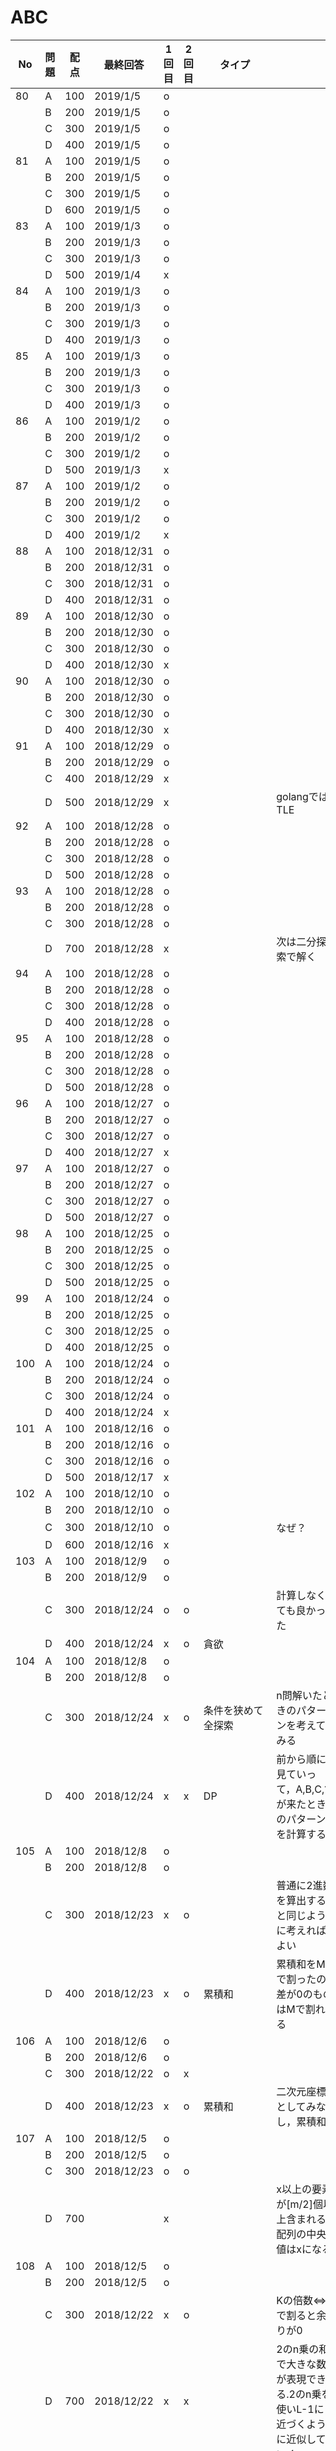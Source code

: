 #+TITLE:
#+AUTHOR: ymiyamoto
#+EMAIL: ymiyamoto324@gmail.com
#+STARTUP: showall
#+LANGUAGE:ja
#+OPTIONS: \n:nil creator:nil indent

* ABC
|  No | 問題 | 配点 | 最終回答   | 1回目 | 2回目 | タイプ             |                                                                            | 備考 |
|-----+------+------+------------+-------+-------+--------------------+----------------------------------------------------------------------------+------|
|  80 | A    |  100 | 2019/1/5   | o     |       |                    |                                                                            |      |
|     | B    |  200 | 2019/1/5   | o     |       |                    |                                                                            |      |
|     | C    |  300 | 2019/1/5   | o     |       |                    |                                                                            |      |
|     | D    |  400 | 2019/1/5   | o     |       |                    |                                                                            |      |
|  81 | A    |  100 | 2019/1/5   | o     |       |                    |                                                                            |      |
|     | B    |  200 | 2019/1/5   | o     |       |                    |                                                                            |      |
|     | C    |  300 | 2019/1/5   | o     |       |                    |                                                                            |      |
|     | D    |  600 | 2019/1/5   | o     |       |                    |                                                                            |      |
|  83 | A    |  100 | 2019/1/3   | o     |       |                    |                                                                            |      |
|     | B    |  200 | 2019/1/3   | o     |       |                    |                                                                            |      |
|     | C    |  300 | 2019/1/3   | o     |       |                    |                                                                            |      |
|     | D    |  500 | 2019/1/4   | x     |       |                    |                                                                            |      |
|  84 | A    |  100 | 2019/1/3   | o     |       |                    |                                                                            |      |
|     | B    |  200 | 2019/1/3   | o     |       |                    |                                                                            |      |
|     | C    |  300 | 2019/1/3   | o     |       |                    |                                                                            |      |
|     | D    |  400 | 2019/1/3   | o     |       |                    |                                                                            |      |
|  85 | A    |  100 | 2019/1/3   | o     |       |                    |                                                                            |      |
|     | B    |  200 | 2019/1/3   | o     |       |                    |                                                                            |      |
|     | C    |  300 | 2019/1/3   | o     |       |                    |                                                                            |      |
|     | D    |  400 | 2019/1/3   | o     |       |                    |                                                                            |      |
|  86 | A    |  100 | 2019/1/2   | o     |       |                    |                                                                            |      |
|     | B    |  200 | 2019/1/2   | o     |       |                    |                                                                            |      |
|     | C    |  300 | 2019/1/2   | o     |       |                    |                                                                            |      |
|     | D    |  500 | 2019/1/3   | x     |       |                    |                                                                            |      |
|  87 | A    |  100 | 2019/1/2   | o     |       |                    |                                                                            |      |
|     | B    |  200 | 2019/1/2   | o     |       |                    |                                                                            |      |
|     | C    |  300 | 2019/1/2   | o     |       |                    |                                                                            |      |
|     | D    |  400 | 2019/1/2   | x     |       |                    |                                                                            |      |
|  88 | A    |  100 | 2018/12/31 | o     |       |                    |                                                                            |      |
|     | B    |  200 | 2018/12/31 | o     |       |                    |                                                                            |      |
|     | C    |  300 | 2018/12/31 | o     |       |                    |                                                                            |      |
|     | D    |  400 | 2018/12/31 | o     |       |                    |                                                                            |      |
|  89 | A    |  100 | 2018/12/30 | o     |       |                    |                                                                            |      |
|     | B    |  200 | 2018/12/30 | o     |       |                    |                                                                            |      |
|     | C    |  300 | 2018/12/30 | o     |       |                    |                                                                            |      |
|     | D    |  400 | 2018/12/30 | x     |       |                    |                                                                            |      |
|  90 | A    |  100 | 2018/12/30 | o     |       |                    |                                                                            |      |
|     | B    |  200 | 2018/12/30 | o     |       |                    |                                                                            |      |
|     | C    |  300 | 2018/12/30 | o     |       |                    |                                                                            |      |
|     | D    |  400 | 2018/12/30 | x     |       |                    |                                                                            |      |
|  91 | A    |  100 | 2018/12/29 | o     |       |                    |                                                                            |      |
|     | B    |  200 | 2018/12/29 | o     |       |                    |                                                                            |      |
|     | C    |  400 | 2018/12/29 | x     |       |                    |                                                                            |      |
|     | D    |  500 | 2018/12/29 | x     |       |                    | golangではTLE                                                              |      |
|  92 | A    |  100 | 2018/12/28 | o     |       |                    |                                                                            |      |
|     | B    |  200 | 2018/12/28 | o     |       |                    |                                                                            |      |
|     | C    |  300 | 2018/12/28 | o     |       |                    |                                                                            |      |
|     | D    |  500 | 2018/12/28 | o     |       |                    |                                                                            |      |
|  93 | A    |  100 | 2018/12/28 | o     |       |                    |                                                                            |      |
|     | B    |  200 | 2018/12/28 | o     |       |                    |                                                                            |      |
|     | C    |  300 | 2018/12/28 | o     |       |                    |                                                                            |      |
|     | D    |  700 | 2018/12/28 | x     |       |                    | 次は二分探索で解く                                                         |      |
|  94 | A    |  100 | 2018/12/28 | o     |       |                    |                                                                            |      |
|     | B    |  200 | 2018/12/28 | o     |       |                    |                                                                            |      |
|     | C    |  300 | 2018/12/28 | o     |       |                    |                                                                            |      |
|     | D    |  400 | 2018/12/28 | o     |       |                    |                                                                            |      |
|  95 | A    |  100 | 2018/12/28 | o     |       |                    |                                                                            |      |
|     | B    |  200 | 2018/12/28 | o     |       |                    |                                                                            |      |
|     | C    |  300 | 2018/12/28 | o     |       |                    |                                                                            |      |
|     | D    |  500 | 2018/12/28 | o     |       |                    |                                                                            |      |
|  96 | A    |  100 | 2018/12/27 | o     |       |                    |                                                                            |      |
|     | B    |  200 | 2018/12/27 | o     |       |                    |                                                                            |      |
|     | C    |  300 | 2018/12/27 | o     |       |                    |                                                                            |      |
|     | D    |  400 | 2018/12/27 | x     |       |                    |                                                                            |      |
|  97 | A    |  100 | 2018/12/27 | o     |       |                    |                                                                            |      |
|     | B    |  200 | 2018/12/27 | o     |       |                    |                                                                            |      |
|     | C    |  300 | 2018/12/27 | o     |       |                    |                                                                            |      |
|     | D    |  500 | 2018/12/27 | o     |       |                    |                                                                            |      |
|  98 | A    |  100 | 2018/12/25 | o     |       |                    |                                                                            |      |
|     | B    |  200 | 2018/12/25 | o     |       |                    |                                                                            |      |
|     | C    |  300 | 2018/12/25 | o     |       |                    |                                                                            |      |
|     | D    |  500 | 2018/12/25 | o     |       |                    |                                                                            |      |
|  99 | A    |  100 | 2018/12/24 | o     |       |                    |                                                                            |      |
|     | B    |  200 | 2018/12/25 | o     |       |                    |                                                                            |      |
|     | C    |  300 | 2018/12/25 | o     |       |                    |                                                                            |      |
|     | D    |  400 | 2018/12/25 | o     |       |                    |                                                                            |      |
| 100 | A    |  100 | 2018/12/24 | o     |       |                    |                                                                            |      |
|     | B    |  200 | 2018/12/24 | o     |       |                    |                                                                            |      |
|     | C    |  300 | 2018/12/24 | o     |       |                    |                                                                            |      |
|     | D    |  400 | 2018/12/24 | x     |       |                    |                                                                            |      |
| 101 | A    |  100 | 2018/12/16 | o     |       |                    |                                                                            |      |
|     | B    |  200 | 2018/12/16 | o     |       |                    |                                                                            |      |
|     | C    |  300 | 2018/12/16 | o     |       |                    |                                                                            |      |
|     | D    |  500 | 2018/12/17 | x     |       |                    |                                                                            |      |
| 102 | A    |  100 | 2018/12/10 | o     |       |                    |                                                                            |      |
|     | B    |  200 | 2018/12/10 | o     |       |                    |                                                                            |      |
|     | C    |  300 | 2018/12/10 | o     |       |                    | なぜ？                                                                     |      |
|     | D    |  600 | 2018/12/16 | x     |       |                    |                                                                            |      |
| 103 | A    |  100 | 2018/12/9  | o     |       |                    |                                                                            |      |
|     | B    |  200 | 2018/12/9  | o     |       |                    |                                                                            |      |
|     | C    |  300 | 2018/12/24 | o     | o     |                    | 計算しなくても良かった                                                     |      |
|     | D    |  400 | 2018/12/24 | x     | o     | 貪欲               |                                                                            |      |
| 104 | A    |  100 | 2018/12/8  | o     |       |                    |                                                                            |      |
|     | B    |  200 | 2018/12/8  | o     |       |                    |                                                                            |      |
|     | C    |  300 | 2018/12/24 | x     | o     | 条件を狭めて全探索 | n問解いたときのパターンを考えてみる                                        |      |
|     | D    |  400 | 2018/12/24 | x     | x     | DP                 | 前から順に見ていって，A,B,C,?が来たときのパターンを計算する                |      |
| 105 | A    |  100 | 2018/12/8  | o     |       |                    |                                                                            |      |
|     | B    |  200 | 2018/12/8  | o     |       |                    |                                                                            |      |
|     | C    |  300 | 2018/12/23 | x     | o     |                    | 普通に2進数を算出すると同じように考えればよい                              |      |
|     | D    |  400 | 2018/12/23 | x     | o     | 累積和             | 累積和をMで割ったの差が0のものはMで割れる                                  |      |
| 106 | A    |  100 | 2018/12/6  | o     |       |                    |                                                                            |      |
|     | B    |  200 | 2018/12/6  | o     |       |                    |                                                                            |      |
|     | C    |  300 | 2018/12/22 | o     | x     |                    |                                                                            |      |
|     | D    |  400 | 2018/12/23 | x     | o     | 累積和             | 二次元座標としてみなし，累積和                                             |      |
| 107 | A    |  100 | 2018/12/5  | o     |       |                    |                                                                            |      |
|     | B    |  200 | 2018/12/5  | o     |       |                    |                                                                            |      |
|     | C    |  300 | 2018/12/23 | o     | o     |                    |                                                                            |      |
|     | D    |  700 |            | x     |       |                    | x以上の要素が[m/2]個以上含まれる配列の中央値はxになる                      |      |
| 108 | A    |  100 | 2018/12/5  | o     |       |                    |                                                                            |      |
|     | B    |  200 | 2018/12/5  | o     |       |                    |                                                                            |      |
|     | C    |  300 | 2018/12/22 | x     | o     |                    | Kの倍数<=>Kで割ると余りが0                                                 |      |
|     | D    |  700 | 2018/12/22 | x     | x     |                    | 2のn乗の和で大きな数が表現できる.2のn乗を使いL-1に近づくように近似していく |      |
| 109 | A    |  100 | 2018/12/5  | o     |       |                    |                                                                            |      |
|     | B    |  200 | 2018/12/5  | o     |       |                    |                                                                            |      |
|     | C    |  300 | 2018/12/21 | o     | o     |                    |                                                                            |      |
|     | D    |  400 | 2018/12/21 | o     | o     |                    |                                                                            |      |
| 110 | A    |  100 | 2018/12/2  | o     |       |                    |                                                                            |      |
|     | B    |  200 | 2018/12/2  | o     |       |                    |                                                                            |      |
|     | C    |  300 | 2018/12/21 | o     | o     |                    |                                                                            |      |
|     | D    |  400 | 2018/12/21 | x     | x     | combination        | 素因数分解して割り振る                                                     |      |
| 111 | A    |  100 | 2018/12/1  | o     |       |                    |                                                                            |      |
|     | B    |  200 | 2018/12/1  | o     |       |                    |                                                                            |      |
|     | C    |  300 | 2018/12/19 | o     | o     |                    |                                                                            |      |
|     | D    |  600 | 2018/12/21 | x     | x     |                    | マンハッタン距離はx+y, x-yを考えてみれば良い(45度回転させるのと同じこと).  |      |
| 112 | A    |  100 | 2018/12/1  | o     |       |                    |                                                                            |      |
|     | B    |  200 | 2018/12/1  | o     |       |                    |                                                                            |      |
|     | C    |  300 | 2018/12/19 | o     | o     |                    |                                                                            |      |
|     | D    |  400 | 2018/12/19 | o     | o     |                    | 回答できたが考え方が違っていた                                             |      |
| 113 | A    |  100 | 2018/12/1  | o     |       |                    |                                                                            |      |
|     | B    |  200 | 2018/12/1  | o     |       |                    |                                                                            |      |
|     | C    |  300 | 2018/12/17 | x     | x     | sort, binarySearch | 県毎にソートしてbinarySerchする                                            |      |
|     | D    |  400 | 2018/12/19 | ×     | o     | dp                 | dpして全探索する                                                           |      |
| 114 | A    |  100 | 2018/12/4  | o     |       |                    |                                                                            |      |
|     | B    |  200 | 2018/12/4  | o     |       |                    |                                                                            |      |
|     | C    |  300 | 2018/12/17 | x     | o     | 全探索 or 桁dp     | 桁DPでも解ける                                                             |      |
|     | D    |  400 | 2018/12/17 | x     | x     |                    | 75の約数とするパターンで分けることができる                                 |      |
| 115 | A    |  100 | 2018/12/8  | o     |       |                    |                                                                            |      |
|     | B    |  200 | 2018/12/8  | o     |       |                    |                                                                            |      |
|     | C    |  300 | 2018/12/17 | o     | o     |                    |                                                                            |      |
|     | D    |  400 | 2018/12/17 | o     | o     |                    |                                                                            |      |

* 確認事項

** forループの停止条件
** 出力形式
** ジャッジ時はdebugプリントさせない
** 特異点を考えたか(例えば0や1が入力の場合)
** sort忘れ
** 問題文を正確に読む
